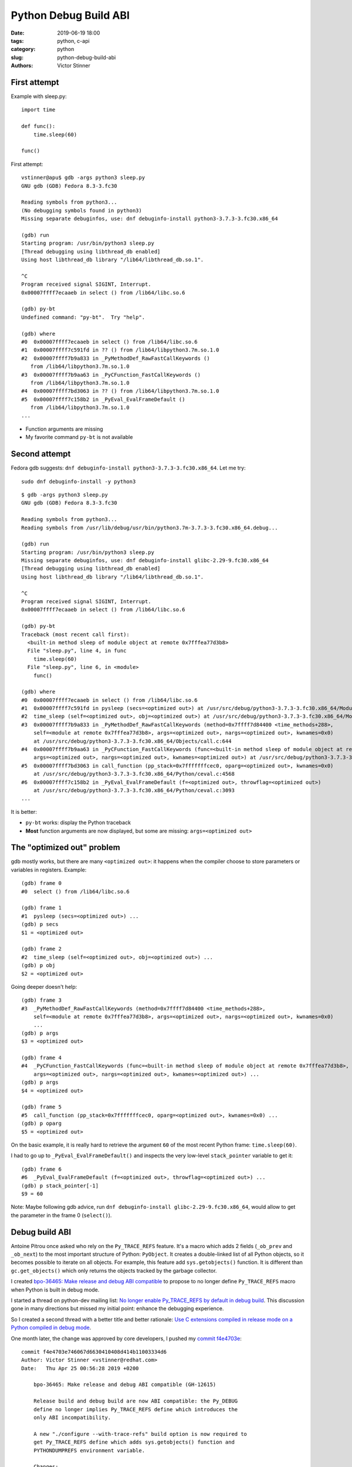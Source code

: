 ++++++++++++++++++++++
Python Debug Build ABI
++++++++++++++++++++++

:date: 2019-06-19 18:00
:tags: python, c-api
:category: python
:slug: python-debug-build-abi
:authors: Victor Stinner

First attempt
=============

Example with sleep.py::

    import time

    def func():
        time.sleep(60)

    func()

First attempt::

    vstinner@apu$ gdb -args python3 sleep.py
    GNU gdb (GDB) Fedora 8.3-3.fc30

    Reading symbols from python3...
    (No debugging symbols found in python3)
    Missing separate debuginfos, use: dnf debuginfo-install python3-3.7.3-3.fc30.x86_64

    (gdb) run
    Starting program: /usr/bin/python3 sleep.py
    [Thread debugging using libthread_db enabled]
    Using host libthread_db library "/lib64/libthread_db.so.1".

    ^C
    Program received signal SIGINT, Interrupt.
    0x00007ffff7ecaaeb in select () from /lib64/libc.so.6

    (gdb) py-bt
    Undefined command: "py-bt".  Try "help".

    (gdb) where
    #0  0x00007ffff7ecaaeb in select () from /lib64/libc.so.6
    #1  0x00007ffff7c591fd in ?? () from /lib64/libpython3.7m.so.1.0
    #2  0x00007ffff7b9a833 in _PyMethodDef_RawFastCallKeywords ()
       from /lib64/libpython3.7m.so.1.0
    #3  0x00007ffff7b9aa63 in _PyCFunction_FastCallKeywords ()
       from /lib64/libpython3.7m.so.1.0
    #4  0x00007ffff7bd3063 in ?? () from /lib64/libpython3.7m.so.1.0
    #5  0x00007ffff7c158b2 in _PyEval_EvalFrameDefault ()
       from /lib64/libpython3.7m.so.1.0
    ...

* Function arguments are missing
* My favorite command ``py-bt`` is not available

Second attempt
==============

Fedora gdb suggests: ``dnf debuginfo-install python3-3.7.3-3.fc30.x86_64``. Let
me try::

    sudo dnf debuginfo-install -y python3

::

    $ gdb -args python3 sleep.py
    GNU gdb (GDB) Fedora 8.3-3.fc30

    Reading symbols from python3...
    Reading symbols from /usr/lib/debug/usr/bin/python3.7m-3.7.3-3.fc30.x86_64.debug...

    (gdb) run
    Starting program: /usr/bin/python3 sleep.py
    Missing separate debuginfos, use: dnf debuginfo-install glibc-2.29-9.fc30.x86_64
    [Thread debugging using libthread_db enabled]
    Using host libthread_db library "/lib64/libthread_db.so.1".

    ^C
    Program received signal SIGINT, Interrupt.
    0x00007ffff7ecaaeb in select () from /lib64/libc.so.6

    (gdb) py-bt
    Traceback (most recent call first):
      <built-in method sleep of module object at remote 0x7fffea77d3b8>
      File "sleep.py", line 4, in func
        time.sleep(60)
      File "sleep.py", line 6, in <module>
        func()

    (gdb) where
    #0  0x00007ffff7ecaaeb in select () from /lib64/libc.so.6
    #1  0x00007ffff7c591fd in pysleep (secs=<optimized out>) at /usr/src/debug/python3-3.7.3-3.fc30.x86_64/Modules/timemodule.c:1829
    #2  time_sleep (self=<optimized out>, obj=<optimized out>) at /usr/src/debug/python3-3.7.3-3.fc30.x86_64/Modules/timemodule.c:371
    #3  0x00007ffff7b9a833 in _PyMethodDef_RawFastCallKeywords (method=0x7ffff7d84400 <time_methods+288>,
        self=<module at remote 0x7fffea77d3b8>, args=<optimized out>, nargs=<optimized out>, kwnames=0x0)
        at /usr/src/debug/python3-3.7.3-3.fc30.x86_64/Objects/call.c:644
    #4  0x00007ffff7b9aa63 in _PyCFunction_FastCallKeywords (func=<built-in method sleep of module object at remote 0x7fffea77d3b8>,
        args=<optimized out>, nargs=<optimized out>, kwnames=<optimized out>) at /usr/src/debug/python3-3.7.3-3.fc30.x86_64/Objects/call.c:730
    #5  0x00007ffff7bd3063 in call_function (pp_stack=0x7fffffffcec0, oparg=<optimized out>, kwnames=0x0)
        at /usr/src/debug/python3-3.7.3-3.fc30.x86_64/Python/ceval.c:4568
    #6  0x00007ffff7c158b2 in _PyEval_EvalFrameDefault (f=<optimized out>, throwflag=<optimized out>)
        at /usr/src/debug/python3-3.7.3-3.fc30.x86_64/Python/ceval.c:3093
    ...

It is better:

* ``py-bt`` works: display the Python traceback
* **Most** function arguments are now displayed, but some are missing:
  ``args=<optimized out>``


The "optimized out" problem
===========================

gdb mostly works, but there are many ``<optimized out>``: it happens when the
compiler choose to store parameters or variables in registers. Example::

    (gdb) frame 0
    #0  select () from /lib64/libc.so.6

    (gdb) frame 1
    #1  pysleep (secs=<optimized out>) ...
    (gdb) p secs
    $1 = <optimized out>

    (gdb) frame 2
    #2  time_sleep (self=<optimized out>, obj=<optimized out>) ...
    (gdb) p obj
    $2 = <optimized out>

Going deeper doesn't help::

    (gdb) frame 3
    #3  _PyMethodDef_RawFastCallKeywords (method=0x7ffff7d84400 <time_methods+288>,
        self=<module at remote 0x7fffea77d3b8>, args=<optimized out>, nargs=<optimized out>, kwnames=0x0)
        ...
    (gdb) p args
    $3 = <optimized out>

    (gdb) frame 4
    #4  _PyCFunction_FastCallKeywords (func=<built-in method sleep of module object at remote 0x7fffea77d3b8>,
        args=<optimized out>, nargs=<optimized out>, kwnames=<optimized out>) ...
    (gdb) p args
    $4 = <optimized out>

    (gdb) frame 5
    #5  call_function (pp_stack=0x7fffffffcec0, oparg=<optimized out>, kwnames=0x0) ...
    (gdb) p oparg
    $5 = <optimized out>

On the basic example, it is really hard to retrieve the argument ``60`` of the
most recent Python frame: ``time.sleep(60)``.

I had to go up to ``_PyEval_EvalFrameDefault()`` and inspects the very
low-level ``stack_pointer`` variable to get it::

    (gdb) frame 6
    #6  _PyEval_EvalFrameDefault (f=<optimized out>, throwflag=<optimized out>) ...
    (gdb) p stack_pointer[-1]
    $9 = 60

Note: Maybe following gdb advice, run ``dnf debuginfo-install
glibc-2.29-9.fc30.x86_64``, would allow to get the parameter in the frame 0
(``select()``).


Debug build ABI
===============

Antoine Pitrou once asked who rely on the ``Py_TRACE_REFS`` feature. It's a
macro which adds 2 fields (``_ob_prev`` and ``_ob_next``) to the most important
structure of Python: ``PyObject``. It creates a double-linked list of all
Python objects, so it becomes possible to iterate on all objects. For example,
this feature add ``sys.getobjects()`` function. It is different than
``gc.get_objects()`` which only returns the objects tracked by the garbage
collector.

I created `bpo-36465: Make release and debug ABI compatible
<https://bugs.python.org/issue36465>`_ to propose to no longer define
``Py_TRACE_REFS`` macro when Python is built in debug mode.

I started a thread on python-dev mailing list: `No longer enable Py_TRACE_REFS
by default in debug build
<https://mail.python.org/pipermail/python-dev/2019-April/157015.html>`_. This
discussion gone in many directions but missed my initial point: enhance the
debugging experience.

So I created a second thread with a better title and better rationale: `Use C
extensions compiled in release mode on a Python compiled in debug mode
<https://mail.python.org/pipermail/python-dev/2019-April/157178.html>`_.

One month later, the change was approved by core developers, I pushed my
`commit f4e4703e
<https://github.com/python/cpython/commit/f4e4703e746067d6630410408d414b11003334d6>`__::

    commit f4e4703e746067d6630410408d414b11003334d6
    Author: Victor Stinner <vstinner@redhat.com>
    Date:   Thu Apr 25 00:56:28 2019 +0200

        bpo-36465: Make release and debug ABI compatible (GH-12615)

        Release build and debug build are now ABI compatible: the Py_DEBUG
        define no longer implies Py_TRACE_REFS define which introduces the
        only ABI incompatibility.

        A new "./configure --with-trace-refs" build option is now required to
        get Py_TRACE_REFS define which adds sys.getobjects() function and
        PYTHONDUMPREFS environment variable.

        Changes:

        * Add ./configure --with-trace-refs
        * Py_DEBUG no longer implies Py_TRACE_REFS

Release builds and debug builds are now ABI compatible: defining the
``Py_DEBUG`` macro no longer implies the ``Py_TRACE_REFS`` macro, which
introduces the only ABI incompatibility. The ``Py_TRACE_REFS`` macro, which
adds the :func:`sys.getobjects` function and the :envvar:`PYTHONDUMPREFS`
environment variable, can be set using the new ``./configure --with-trace-refs``
build option.


Don't link C extensions to libpython
====================================

The second problem is that C extensions are explicitly linked to ``libpython``.
Example::

    $ python3 -c 'import _asyncio; print(_asyncio.__file__)'
    /usr/lib64/python3.7/lib-dynload/_asyncio.cpython-37m-x86_64-linux-gnu.so
    $ ldd $(python3 -c 'import _asyncio; print(_asyncio.__file__)')
            libpython3.7m.so.1.0 => /lib64/libpython3.7m.so.1.0 (0x00007f65f32a3000)
            ...

The ``_asyncio`` extension is explicitly linked to ``libpython3.7m.so.1.0``
which is built in release mode. In debug mode, the ``libpython`` filename is
different::

    $ python3.7dm -c 'import _asyncio; print(_asyncio.__file__)'
    /usr/lib64/python3.7/lib-dynload/_asyncio.cpython-37dm-x86_64-linux-gnu.so
    $ ldd $(python3.7dm -c 'import _asyncio; print(_asyncio.__file__)')
            libpython3.7dm.so.1.0 => /lib64/libpython3.7dm.so.1.0 (0x00007f015b5a7000)
            ...

``libpython3.7dm.so.1.0`` instead of ``libpython3.7m.so.1.0``: additional ``d``
in ABI flags which stands for "debug build". The ABI is different in Python 3.7
because of ``Py_TRACE_REFS``.

By the way, I'm using this check to know if I'm using a release or debug build of Python::

    $ python3.7
    >>> import sys; sys.gettotalrefcount()
    AttributeError: module 'sys' has no attribute 'gettotalrefcount'

    $ python3.7dm
    >>> import sys; sys.gettotalrefcount()
    65616

``sys.gettotalrefcount()`` is only available in debug build.

Always or never link C extensions to libpython?
-----------------------------------------------

In September 2018, I already worked on a similar issue: `bpo-34814: makesetup:
must link C extensions to libpython when compiled in shared mode
<https://bugs.python.org/issue34814>`__. This use case comes from `a bug
reported in RHEL bug tracker
<https://bugzilla.redhat.com/show_bug.cgi?id=1585201>`_ in June 2018.
When ``libpython`` is loading using::

    dlopen("libpython2.7.so.1.0", RTLD_LOCAL | RTLD_NOW)

It is not possible to import the ``struct`` module because it fails to
import its C extension ``_struct``::

    ImportError: /usr/lib64/python2.7/lib-dynload/_struct.so: undefined symbol: PyFloat_Type

In January 2019, `A similar issue was reported in Fedora bug tracker
<https://bugzilla.redhat.com/show_bug.cgi?id=1667914>`_.

In April 2019, the RHEL bug was also closed as "not a bug", so I also closed
the `bpo-34814 <https://bugs.python.org/issue34814>`__ as "not a bug":

    Since this issue has been created, no consensus could be found. So I close
    the issue to keep the status quo.

    In short, loading ``libpython`` with ``RTLD_LOCAL`` is not supported.

Static and dynamically linked Python
------------------------------------

In May 2014, **Antoine Pitrou** reported `bpo-21536: extension built with a
shared python cannot be loaded with a static python
<https://bugs.python.org/issue21536>`_:

    When a C extension is built (using distutils) with a shared library Python,
    it cannot be loaded with an otherwise identical statically linked Python.
    The other way round works fine.

Trivial example using the _ssl module::

    >>> import sys
    >>> sys.path.insert(0, '/home/antoine/cpython/shared/build/lib.linux-x86_64-3.5/')
    >>> import _ssl
    Traceback (most recent call last):
      File "<stdin>", line 1, in <module>
    ImportError: libpython3.5m.so.1.0: cannot open shared object file: No such file or directory

C extension linked to libpython since 2006
------------------------------------------

I identified an old change made in 2006 to link C extensions to libpython,
`bpo-832799 <https://bugs.python.org/issue832799>`__::

    commit 10acfd00b28a2aad7b73d35afdbc64b0baebea20
    Author: Martin v. Löwis <martin@v.loewis.de>
    Date:   Mon Apr 10 12:39:36 2006 +0000

        Patch #1429775: Link Python modules to libpython on linux if
        --enable-shared. Fixes #832799.

The rationale behind this change is not well documented.

No longer link C extensions to libpython
----------------------------------------

On Unix, C extensions are no longer linked to libpython except on Android
and Cygwin.
It is now possible
for a statically linked Python to load a C extension built using a shared
library Python.

On Unix, when Python is built in debug mode, import now also looks for C
extensions compiled in release mode and for C extensions compiled with the
stable ABI.
(Contributed by Victor Stinner in :issue:`36722`.)

But link C extensions to libpython on Android and AIX
------------------------------------------------------

XXXX


Embed Python in an application
==============================

Many application embed Python as a scripting language: Blender, LibreOffice,
Samba, gdb, vim, FontForge, etc.

XXX bug in Fedora: Samba/waf XXX

`bpo-36721 <https://bugs.python.org/issue36721>`__

To embed Python into an application, a new ``--embed`` option must be passed to
``python3-config --libs --embed`` to get ``-lpython3.8`` (link the application
to libpython). To support both 3.8 and older, try ``python3-config --libs
--embed`` first and fallback to ``python3-config --libs`` (without ``--embed``)
if the previous command fails.

Add a pkg-config ``python-3.8-embed`` module to embed Python into an
application: ``pkg-config python-3.8-embed --libs`` includes ``-lpython3.8``.
To support both 3.8 and older, try ``pkg-config python-X.Y-embed --libs`` first
and fallback to ``pkg-config python-X.Y --libs`` (without ``--embed``) if the
previous command fails (replace ``X.Y`` with the Python version).

On the other hand, ``pkg-config python3.8 --libs`` no longer contains
``-lpython3.8``. C extensions must not be linked to libpython (except on
Android and Cygwin, whose cases are handled by the script);
this change is backward incompatible on purpose.
